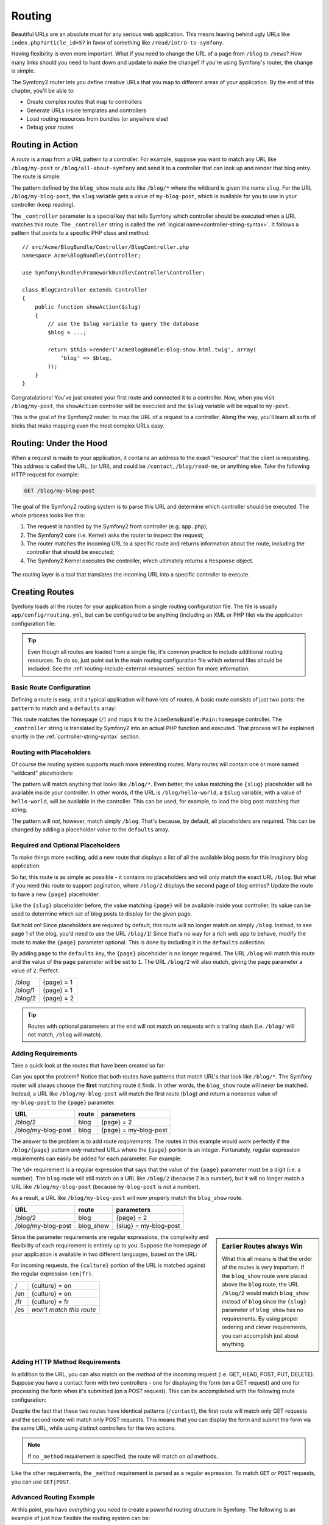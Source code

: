 .. index::
   single: Routing

Routing
=======

Beautiful URLs are an absolute must for any serious web application. This
means leaving behind ugly URLs like ``index.php?article_id=57`` in favor
of something like ``/read/intro-to-symfony``.

Having flexibility is even more important. What if you need to change the
URL of a page from ``/blog`` to ``/news``? How many links should you need to
hunt down and update to make the change? If you're using Symfony's router,
the change is simple.

The Symfony2 router lets you define creative URLs that you map to different
areas of your application. By the end of this chapter, you'll be able to:

* Create complex routes that map to controllers
* Generate URLs inside templates and controllers
* Load routing resources from bundles (or anywhere else)
* Debug your routes

.. index::
   single: Routing; Basics

Routing in Action
-----------------

A *route* is a map from a URL pattern to a controller. For example, suppose
you want to match any URL like ``/blog/my-post`` or ``/blog/all-about-symfony``
and send it to a controller that can look up and render that blog entry.
The route is simple:

.. configuration-block::

    .. code-block:: yaml

        # app/config/routing.yml
        blog_show:
            pattern:   /blog/{slug}
            defaults:  { _controller: AcmeBlogBundle:Blog:show }

    .. code-block:: xml

        <!-- app/config/routing.xml -->
        <?xml version="1.0" encoding="UTF-8" ?>
        <routes xmlns="http://symfony.com/schema/routing"
            xmlns:xsi="http://www.w3.org/2001/XMLSchema-instance"
            xsi:schemaLocation="http://symfony.com/schema/routing http://symfony.com/schema/routing/routing-1.0.xsd">

            <route id="blog_show" pattern="/blog/{slug}">
                <default key="_controller">AcmeBlogBundle:Blog:show</default>
            </route>
        </routes>

    .. code-block:: php

        // app/config/routing.php
        use Symfony\Component\Routing\RouteCollection;
        use Symfony\Component\Routing\Route;

        $collection = new RouteCollection();
        $collection->add('blog_show', new Route('/blog/{slug}', array(
            '_controller' => 'AcmeBlogBundle:Blog:show',
        )));

        return $collection;

The pattern defined by the ``blog_show`` route acts like ``/blog/*`` where
the wildcard is given the name ``slug``. For the URL ``/blog/my-blog-post``,
the ``slug`` variable gets a value of ``my-blog-post``, which is available
for you to use in your controller (keep reading).

The ``_controller`` parameter is a special key that tells Symfony which controller
should be executed when a URL matches this route. The ``_controller`` string
is called the :ref:`logical name<controller-string-syntax>`. It follows a
pattern that points to a specific PHP class and method::

    // src/Acme/BlogBundle/Controller/BlogController.php
    namespace Acme\BlogBundle\Controller;

    use Symfony\Bundle\FrameworkBundle\Controller\Controller;

    class BlogController extends Controller
    {
        public function showAction($slug)
        {
            // use the $slug variable to query the database
            $blog = ...;

            return $this->render('AcmeBlogBundle:Blog:show.html.twig', array(
                'blog' => $blog,
            ));
        }
    }

Congratulations! You've just created your first route and connected it to
a controller. Now, when you visit ``/blog/my-post``, the ``showAction`` controller
will be executed and the ``$slug`` variable will be equal to ``my-post``.

This is the goal of the Symfony2 router: to map the URL of a request to a
controller. Along the way, you'll learn all sorts of tricks that make mapping
even the most complex URLs easy.

.. index::
   single: Routing; Under the hood

Routing: Under the Hood
-----------------------

When a request is made to your application, it contains an address to the
exact "resource" that the client is requesting. This address is called the
URL, (or URI), and could be ``/contact``, ``/blog/read-me``, or anything
else. Take the following HTTP request for example:

.. code-block:: text

    GET /blog/my-blog-post

The goal of the Symfony2 routing system is to parse this URL and determine
which controller should be executed. The whole process looks like this:

#. The request is handled by the Symfony2 front controller (e.g. ``app.php``);

#. The Symfony2 core (i.e. Kernel) asks the router to inspect the request;

#. The router matches the incoming URL to a specific route and returns information
   about the route, including the controller that should be executed;

#. The Symfony2 Kernel executes the controller, which ultimately returns
   a ``Response`` object.

.. figure:: /images/request-flow.png
   :align: center
   :alt: Symfony2 request flow

   The routing layer is a tool that translates the incoming URL into a specific
   controller to execute.

.. index::
   single: Routing; Creating routes

Creating Routes
---------------

Symfony loads all the routes for your application from a single routing configuration
file. The file is usually ``app/config/routing.yml``, but can be configured
to be anything (including an XML or PHP file) via the application configuration
file:

.. configuration-block::

    .. code-block:: yaml

        # app/config/config.yml
        framework:
            # ...
            router:        { resource: "%kernel.root_dir%/config/routing.yml" }

    .. code-block:: xml

        <!-- app/config/config.xml -->
        <framework:config ...>
            <!-- ... -->
            <framework:router resource="%kernel.root_dir%/config/routing.xml" />
        </framework:config>

    .. code-block:: php

        // app/config/config.php
        $container->loadFromExtension('framework', array(
            // ...
            'router'        => array('resource' => '%kernel.root_dir%/config/routing.php'),
        ));

.. tip::

    Even though all routes are loaded from a single file, it's common practice
    to include additional routing resources. To do so, just point out in the
    main routing configuration file which external files should be included.
    See the :ref:`routing-include-external-resources` section for more
    information.

Basic Route Configuration
~~~~~~~~~~~~~~~~~~~~~~~~~

Defining a route is easy, and a typical application will have lots of routes.
A basic route consists of just two parts: the ``pattern`` to match and a
``defaults`` array:

.. configuration-block::

    .. code-block:: yaml

        _welcome:
            pattern:   /
            defaults:  { _controller: AcmeDemoBundle:Main:homepage }

    .. code-block:: xml

        <?xml version="1.0" encoding="UTF-8" ?>

        <routes xmlns="http://symfony.com/schema/routing"
            xmlns:xsi="http://www.w3.org/2001/XMLSchema-instance"
            xsi:schemaLocation="http://symfony.com/schema/routing http://symfony.com/schema/routing/routing-1.0.xsd">

            <route id="_welcome" pattern="/">
                <default key="_controller">AcmeDemoBundle:Main:homepage</default>
            </route>

        </routes>

    ..  code-block:: php

        use Symfony\Component\Routing\RouteCollection;
        use Symfony\Component\Routing\Route;

        $collection = new RouteCollection();
        $collection->add('_welcome', new Route('/', array(
            '_controller' => 'AcmeDemoBundle:Main:homepage',
        )));

        return $collection;

This route matches the homepage (``/``) and maps it to the ``AcmeDemoBundle:Main:homepage``
controller. The ``_controller`` string is translated by Symfony2 into an
actual PHP function and executed. That process will be explained shortly
in the :ref:`controller-string-syntax` section.

.. index::
   single: Routing; Placeholders

Routing with Placeholders
~~~~~~~~~~~~~~~~~~~~~~~~~

Of course the routing system supports much more interesting routes. Many
routes will contain one or more named "wildcard" placeholders:

.. configuration-block::

    .. code-block:: yaml

        blog_show:
            pattern:   /blog/{slug}
            defaults:  { _controller: AcmeBlogBundle:Blog:show }

    .. code-block:: xml

        <?xml version="1.0" encoding="UTF-8" ?>

        <routes xmlns="http://symfony.com/schema/routing"
            xmlns:xsi="http://www.w3.org/2001/XMLSchema-instance"
            xsi:schemaLocation="http://symfony.com/schema/routing http://symfony.com/schema/routing/routing-1.0.xsd">

            <route id="blog_show" pattern="/blog/{slug}">
                <default key="_controller">AcmeBlogBundle:Blog:show</default>
            </route>
        </routes>

    .. code-block:: php

        use Symfony\Component\Routing\RouteCollection;
        use Symfony\Component\Routing\Route;

        $collection = new RouteCollection();
        $collection->add('blog_show', new Route('/blog/{slug}', array(
            '_controller' => 'AcmeBlogBundle:Blog:show',
        )));

        return $collection;

The pattern will match anything that looks like ``/blog/*``. Even better,
the value matching the ``{slug}`` placeholder will be available inside your
controller. In other words, if the URL is ``/blog/hello-world``, a ``$slug``
variable, with a value of ``hello-world``, will be available in the controller.
This can be used, for example, to load the blog post matching that string.

The pattern will *not*, however, match simply ``/blog``. That's because,
by default, all placeholders are required. This can be changed by adding
a placeholder value to the ``defaults`` array.

Required and Optional Placeholders
~~~~~~~~~~~~~~~~~~~~~~~~~~~~~~~~~~

To make things more exciting, add a new route that displays a list of all
the available blog posts for this imaginary blog application:

.. configuration-block::

    .. code-block:: yaml

        blog:
            pattern:   /blog
            defaults:  { _controller: AcmeBlogBundle:Blog:index }

    .. code-block:: xml

        <?xml version="1.0" encoding="UTF-8" ?>

        <routes xmlns="http://symfony.com/schema/routing"
            xmlns:xsi="http://www.w3.org/2001/XMLSchema-instance"
            xsi:schemaLocation="http://symfony.com/schema/routing http://symfony.com/schema/routing/routing-1.0.xsd">

            <route id="blog" pattern="/blog">
                <default key="_controller">AcmeBlogBundle:Blog:index</default>
            </route>
        </routes>

    .. code-block:: php

        use Symfony\Component\Routing\RouteCollection;
        use Symfony\Component\Routing\Route;

        $collection = new RouteCollection();
        $collection->add('blog', new Route('/blog', array(
            '_controller' => 'AcmeBlogBundle:Blog:index',
        )));

        return $collection;

So far, this route is as simple as possible - it contains no placeholders
and will only match the exact URL ``/blog``. But what if you need this route
to support pagination, where ``/blog/2`` displays the second page of blog
entries? Update the route to have a new ``{page}`` placeholder:

.. configuration-block::

    .. code-block:: yaml

        blog:
            pattern:   /blog/{page}
            defaults:  { _controller: AcmeBlogBundle:Blog:index }

    .. code-block:: xml

        <?xml version="1.0" encoding="UTF-8" ?>

        <routes xmlns="http://symfony.com/schema/routing"
            xmlns:xsi="http://www.w3.org/2001/XMLSchema-instance"
            xsi:schemaLocation="http://symfony.com/schema/routing http://symfony.com/schema/routing/routing-1.0.xsd">

            <route id="blog" pattern="/blog/{page}">
                <default key="_controller">AcmeBlogBundle:Blog:index</default>
            </route>
        </routes>

    .. code-block:: php

        use Symfony\Component\Routing\RouteCollection;
        use Symfony\Component\Routing\Route;

        $collection = new RouteCollection();
        $collection->add('blog', new Route('/blog/{page}', array(
            '_controller' => 'AcmeBlogBundle:Blog:index',
        )));

        return $collection;

Like the ``{slug}`` placeholder before, the value matching ``{page}`` will
be available inside your controller. Its value can be used to determine which
set of blog posts to display for the given page.

But hold on! Since placeholders are required by default, this route will
no longer match on simply ``/blog``. Instead, to see page 1 of the blog,
you'd need to use the URL ``/blog/1``! Since that's no way for a rich web
app to behave, modify the route to make the ``{page}`` parameter optional.
This is done by including it in the ``defaults`` collection:

.. configuration-block::

    .. code-block:: yaml

        blog:
            pattern:   /blog/{page}
            defaults:  { _controller: AcmeBlogBundle:Blog:index, page: 1 }

    .. code-block:: xml

        <?xml version="1.0" encoding="UTF-8" ?>

        <routes xmlns="http://symfony.com/schema/routing"
            xmlns:xsi="http://www.w3.org/2001/XMLSchema-instance"
            xsi:schemaLocation="http://symfony.com/schema/routing http://symfony.com/schema/routing/routing-1.0.xsd">

            <route id="blog" pattern="/blog/{page}">
                <default key="_controller">AcmeBlogBundle:Blog:index</default>
                <default key="page">1</default>
            </route>
        </routes>

    .. code-block:: php

        use Symfony\Component\Routing\RouteCollection;
        use Symfony\Component\Routing\Route;

        $collection = new RouteCollection();
        $collection->add('blog', new Route('/blog/{page}', array(
            '_controller' => 'AcmeBlogBundle:Blog:index',
            'page' => 1,
        )));

        return $collection;

By adding ``page`` to the ``defaults`` key, the ``{page}`` placeholder is no
longer required. The URL ``/blog`` will match this route and the value of
the ``page`` parameter will be set to ``1``. The URL ``/blog/2`` will also
match, giving the ``page`` parameter a value of ``2``. Perfect.

+---------+------------+
| /blog   | {page} = 1 |
+---------+------------+
| /blog/1 | {page} = 1 |
+---------+------------+
| /blog/2 | {page} = 2 |
+---------+------------+

.. tip::

    Routes with optional parameters at the end will not match on requests 
    with a trailing slash (i.e. ``/blog/`` will not match, ``/blog`` will match).

.. index::
   single: Routing; Requirements

Adding Requirements
~~~~~~~~~~~~~~~~~~~

Take a quick look at the routes that have been created so far:

.. configuration-block::

    .. code-block:: yaml

        blog:
            pattern:   /blog/{page}
            defaults:  { _controller: AcmeBlogBundle:Blog:index, page: 1 }

        blog_show:
            pattern:   /blog/{slug}
            defaults:  { _controller: AcmeBlogBundle:Blog:show }

    .. code-block:: xml

        <?xml version="1.0" encoding="UTF-8" ?>

        <routes xmlns="http://symfony.com/schema/routing"
            xmlns:xsi="http://www.w3.org/2001/XMLSchema-instance"
            xsi:schemaLocation="http://symfony.com/schema/routing http://symfony.com/schema/routing/routing-1.0.xsd">

            <route id="blog" pattern="/blog/{page}">
                <default key="_controller">AcmeBlogBundle:Blog:index</default>
                <default key="page">1</default>
            </route>

            <route id="blog_show" pattern="/blog/{slug}">
                <default key="_controller">AcmeBlogBundle:Blog:show</default>
            </route>
        </routes>

    .. code-block:: php

        use Symfony\Component\Routing\RouteCollection;
        use Symfony\Component\Routing\Route;

        $collection = new RouteCollection();
        $collection->add('blog', new Route('/blog/{page}', array(
            '_controller' => 'AcmeBlogBundle:Blog:index',
            'page' => 1,
        )));

        $collection->add('blog_show', new Route('/blog/{show}', array(
            '_controller' => 'AcmeBlogBundle:Blog:show',
        )));

        return $collection;

Can you spot the problem? Notice that both routes have patterns that match
URL's that look like ``/blog/*``. The Symfony router will always choose the
**first** matching route it finds. In other words, the ``blog_show`` route
will *never* be matched. Instead, a URL like ``/blog/my-blog-post`` will match
the first route (``blog``) and return a nonsense value of ``my-blog-post``
to the ``{page}`` parameter.

+--------------------+-------+-----------------------+
| URL                | route | parameters            |
+====================+=======+=======================+
| /blog/2            | blog  | {page} = 2            |
+--------------------+-------+-----------------------+
| /blog/my-blog-post | blog  | {page} = my-blog-post |
+--------------------+-------+-----------------------+

The answer to the problem is to add route *requirements*. The routes in this
example would work perfectly if the ``/blog/{page}`` pattern *only* matched
URLs where the ``{page}`` portion is an integer. Fortunately, regular expression
requirements can easily be added for each parameter. For example:

.. configuration-block::

    .. code-block:: yaml

        blog:
            pattern:   /blog/{page}
            defaults:  { _controller: AcmeBlogBundle:Blog:index, page: 1 }
            requirements:
                page:  \d+

    .. code-block:: xml

        <?xml version="1.0" encoding="UTF-8" ?>

        <routes xmlns="http://symfony.com/schema/routing"
            xmlns:xsi="http://www.w3.org/2001/XMLSchema-instance"
            xsi:schemaLocation="http://symfony.com/schema/routing http://symfony.com/schema/routing/routing-1.0.xsd">

            <route id="blog" pattern="/blog/{page}">
                <default key="_controller">AcmeBlogBundle:Blog:index</default>
                <default key="page">1</default>
                <requirement key="page">\d+</requirement>
            </route>
        </routes>

    .. code-block:: php

        use Symfony\Component\Routing\RouteCollection;
        use Symfony\Component\Routing\Route;

        $collection = new RouteCollection();
        $collection->add('blog', new Route('/blog/{page}', array(
            '_controller' => 'AcmeBlogBundle:Blog:index',
            'page' => 1,
        ), array(
            'page' => '\d+',
        )));

        return $collection;

The ``\d+`` requirement is a regular expression that says that the value of
the ``{page}`` parameter must be a digit (i.e. a number). The ``blog`` route
will still match on a URL like ``/blog/2`` (because 2 is a number), but it
will no longer match a URL like ``/blog/my-blog-post`` (because ``my-blog-post``
is *not* a number).

As a result, a URL like ``/blog/my-blog-post`` will now properly match the
``blog_show`` route.

+--------------------+-----------+-----------------------+
| URL                | route     | parameters            |
+====================+===========+=======================+
| /blog/2            | blog      | {page} = 2            |
+--------------------+-----------+-----------------------+
| /blog/my-blog-post | blog_show | {slug} = my-blog-post |
+--------------------+-----------+-----------------------+

.. sidebar:: Earlier Routes always Win

    What this all means is that the order of the routes is very important.
    If the ``blog_show`` route were placed above the ``blog`` route, the
    URL ``/blog/2`` would match ``blog_show`` instead of ``blog`` since the
    ``{slug}`` parameter of ``blog_show`` has no requirements. By using proper
    ordering and clever requirements, you can accomplish just about anything.

Since the parameter requirements are regular expressions, the complexity
and flexibility of each requirement is entirely up to you. Suppose the homepage
of your application is available in two different languages, based on the
URL:

.. configuration-block::

    .. code-block:: yaml

        homepage:
            pattern:   /{culture}
            defaults:  { _controller: AcmeDemoBundle:Main:homepage, culture: en }
            requirements:
                culture:  en|fr

    .. code-block:: xml

        <?xml version="1.0" encoding="UTF-8" ?>

        <routes xmlns="http://symfony.com/schema/routing"
            xmlns:xsi="http://www.w3.org/2001/XMLSchema-instance"
            xsi:schemaLocation="http://symfony.com/schema/routing http://symfony.com/schema/routing/routing-1.0.xsd">

            <route id="homepage" pattern="/{culture}">
                <default key="_controller">AcmeDemoBundle:Main:homepage</default>
                <default key="culture">en</default>
                <requirement key="culture">en|fr</requirement>
            </route>
        </routes>

    .. code-block:: php

        use Symfony\Component\Routing\RouteCollection;
        use Symfony\Component\Routing\Route;

        $collection = new RouteCollection();
        $collection->add('homepage', new Route('/{culture}', array(
            '_controller' => 'AcmeDemoBundle:Main:homepage',
            'culture' => 'en',
        ), array(
            'culture' => 'en|fr',
        )));

        return $collection;

For incoming requests, the ``{culture}`` portion of the URL is matched against
the regular expression ``(en|fr)``.

+-----+--------------------------+
| /   | {culture} = en           |
+-----+--------------------------+
| /en | {culture} = en           |
+-----+--------------------------+
| /fr | {culture} = fr           |
+-----+--------------------------+
| /es | *won't match this route* |
+-----+--------------------------+

.. index::
   single: Routing; Method requirement

Adding HTTP Method Requirements
~~~~~~~~~~~~~~~~~~~~~~~~~~~~~~~

In addition to the URL, you can also match on the *method* of the incoming
request (i.e. GET, HEAD, POST, PUT, DELETE). Suppose you have a contact form
with two controllers - one for displaying the form (on a GET request) and one
for processing the form when it's submitted (on a POST request). This can
be accomplished with the following route configuration:

.. configuration-block::

    .. code-block:: yaml

        contact:
            pattern:  /contact
            defaults: { _controller: AcmeDemoBundle:Main:contact }
            requirements:
                _method:  GET

        contact_process:
            pattern:  /contact
            defaults: { _controller: AcmeDemoBundle:Main:contactProcess }
            requirements:
                _method:  POST

    .. code-block:: xml

        <?xml version="1.0" encoding="UTF-8" ?>

        <routes xmlns="http://symfony.com/schema/routing"
            xmlns:xsi="http://www.w3.org/2001/XMLSchema-instance"
            xsi:schemaLocation="http://symfony.com/schema/routing http://symfony.com/schema/routing/routing-1.0.xsd">

            <route id="contact" pattern="/contact">
                <default key="_controller">AcmeDemoBundle:Main:contact</default>
                <requirement key="_method">GET</requirement>
            </route>

            <route id="contact_process" pattern="/contact">
                <default key="_controller">AcmeDemoBundle:Main:contactProcess</default>
                <requirement key="_method">POST</requirement>
            </route>
        </routes>

    .. code-block:: php

        use Symfony\Component\Routing\RouteCollection;
        use Symfony\Component\Routing\Route;

        $collection = new RouteCollection();
        $collection->add('contact', new Route('/contact', array(
            '_controller' => 'AcmeDemoBundle:Main:contact',
        ), array(
            '_method' => 'GET',
        )));

        $collection->add('contact_process', new Route('/contact', array(
            '_controller' => 'AcmeDemoBundle:Main:contactProcess',
        ), array(
            '_method' => 'POST',
        )));

        return $collection;

Despite the fact that these two routes have identical patterns (``/contact``),
the first route will match only GET requests and the second route will match
only POST requests. This means that you can display the form and submit the
form via the same URL, while using distinct controllers for the two actions.

.. note::
    If no ``_method`` requirement is specified, the route will match on
    *all* methods.

Like the other requirements, the ``_method`` requirement is parsed as a regular
expression. To match ``GET`` *or* ``POST`` requests, you can use ``GET|POST``.

.. index::
   single: Routing; Advanced example
   single: Routing; _format parameter

.. _advanced-routing-example:

Advanced Routing Example
~~~~~~~~~~~~~~~~~~~~~~~~

At this point, you have everything you need to create a powerful routing
structure in Symfony. The following is an example of just how flexible the
routing system can be:

.. configuration-block::

    .. code-block:: yaml

        article_show:
          pattern:  /articles/{culture}/{year}/{title}.{_format}
          defaults: { _controller: AcmeDemoBundle:Article:show, _format: html }
          requirements:
              culture:  en|fr
              _format:  html|rss
              year:     \d+

    .. code-block:: xml

        <?xml version="1.0" encoding="UTF-8" ?>

        <routes xmlns="http://symfony.com/schema/routing"
            xmlns:xsi="http://www.w3.org/2001/XMLSchema-instance"
            xsi:schemaLocation="http://symfony.com/schema/routing http://symfony.com/schema/routing/routing-1.0.xsd">

            <route id="article_show" pattern="/articles/{culture}/{year}/{title}.{_format}">
                <default key="_controller">AcmeDemoBundle:Article:show</default>
                <default key="_format">html</default>
                <requirement key="culture">en|fr</requirement>
                <requirement key="_format">html|rss</requirement>
                <requirement key="year">\d+</requirement>
            </route>
        </routes>

    .. code-block:: php

        use Symfony\Component\Routing\RouteCollection;
        use Symfony\Component\Routing\Route;

        $collection = new RouteCollection();
        $collection->add('homepage', new Route('/articles/{culture}/{year}/{title}.{_format}', array(
            '_controller' => 'AcmeDemoBundle:Article:show',
            '_format' => 'html',
        ), array(
            'culture' => 'en|fr',
            '_format' => 'html|rss',
            'year' => '\d+',
        )));

        return $collection;

As you've seen, this route will only match if the ``{culture}`` portion of
the URL is either ``en`` or ``fr`` and if the ``{year}`` is a number. This
route also shows how you can use a dot between placeholders instead of
a slash. URLs matching this route might look like:

* ``/articles/en/2010/my-post``
* ``/articles/fr/2010/my-post.rss``

.. _book-routing-format-param:

.. sidebar:: The Special ``_format`` Routing Parameter

    This example also highlights the special ``_format`` routing parameter.
    When using this parameter, the matched value becomes the "request format"
    of the ``Request`` object. Ultimately, the request format is used for such
    things such as setting the ``Content-Type`` of the response (e.g. a ``json``
    request format translates into a ``Content-Type`` of ``application/json``).
    It can also be used in the controller to render a different template for
    each value of ``_format``. The ``_format`` parameter is a very powerful way
    to render the same content in different formats.

Special Routing Parameters
~~~~~~~~~~~~~~~~~~~~~~~~~~

As you've seen, each routing parameter or default value is eventually available
as an argument in the controller method. Additionally, there are three parameters
that are special: each adds a unique piece of functionality inside your application:

* ``_controller``: As you've seen, this parameter is used to determine which
  controller is executed when the route is matched;

* ``_format``: Used to set the request format (:ref:`read more<book-routing-format-param>`);

* ``_locale``: Used to set the locale on the request (:ref:`read more<book-translation-locale-url>`);

.. tip::

    If you use the ``_locale`` parameter in a route, that value will also
    be stored on the session so that subsequent requests keep this same locale.

.. index::
   single: Routing; Controllers
   single: Controller; String naming format

.. _controller-string-syntax:

Controller Naming Pattern
-------------------------

Every route must have a ``_controller`` parameter, which dictates which
controller should be executed when that route is matched. This parameter
uses a simple string pattern called the *logical controller name*, which
Symfony maps to a specific PHP method and class. The pattern has three parts,
each separated by a colon:

    **bundle**:**controller**:**action**

For example, a ``_controller`` value of ``AcmeBlogBundle:Blog:show`` means:

+----------------+------------------+-------------+
| Bundle         | Controller Class | Method Name |
+================+==================+=============+
| AcmeBlogBundle | BlogController   | showAction  |
+----------------+------------------+-------------+

The controller might look like this::

    // src/Acme/BlogBundle/Controller/BlogController.php
    namespace Acme\BlogBundle\Controller;

    use Symfony\Bundle\FrameworkBundle\Controller\Controller;

    class BlogController extends Controller
    {
        public function showAction($slug)
        {
            // ...
        }
    }

Notice that Symfony adds the string ``Controller`` to the class name (``Blog``
=> ``BlogController``) and ``Action`` to the method name (``show`` => ``showAction``).

You could also refer to this controller using its fully-qualified class name
and method: ``Acme\BlogBundle\Controller\BlogController::showAction``.
But if you follow some simple conventions, the logical name is more concise
and allows more flexibility.

.. note::

   In addition to using the logical name or the fully-qualified class name,
   Symfony supports a third way of referring to a controller. This method
   uses just one colon separator (e.g. ``service_name:indexAction``) and
   refers to the controller as a service (see :doc:`/cookbook/controller/service`).

Route Parameters and Controller Arguments
-----------------------------------------

The route parameters (e.g. ``{slug}``) are especially important because
each is made available as an argument to the controller method::

    public function showAction($slug)
    {
      // ...
    }

In reality, the entire ``defaults`` collection is merged with the parameter
values to form a single array. Each key of that array is available as an
argument on the controller.

In other words, for each argument of your controller method, Symfony looks
for a route parameter of that name and assigns its value to that argument.
In the advanced example above, any combination (in any order) of the following
variables could be used as arguments to the ``showAction()`` method:

* ``$culture``
* ``$year``
* ``$title``
* ``$_format``
* ``$_controller``

Since the placeholders and ``defaults`` collection are merged together, even
the ``$_controller`` variable is available. For a more detailed discussion,
see :ref:`route-parameters-controller-arguments`.

.. tip::

    You can also use a special ``$_route`` variable, which is set to the
    name of the route that was matched.

.. index::
   single: Routing; Importing routing resources

.. _routing-include-external-resources:

Including External Routing Resources
------------------------------------

All routes are loaded via a single configuration file - usually ``app/config/routing.yml``
(see `Creating Routes`_ above). Commonly, however, you'll want to load routes
from other places, like a routing file that lives inside a bundle. This can
be done by "importing" that file:

.. configuration-block::

    .. code-block:: yaml

        # app/config/routing.yml
        acme_hello:
            resource: "@AcmeHelloBundle/Resources/config/routing.yml"

    .. code-block:: xml

        <!-- app/config/routing.xml -->
        <?xml version="1.0" encoding="UTF-8" ?>

        <routes xmlns="http://symfony.com/schema/routing"
            xmlns:xsi="http://www.w3.org/2001/XMLSchema-instance"
            xsi:schemaLocation="http://symfony.com/schema/routing http://symfony.com/schema/routing/routing-1.0.xsd">

            <import resource="@AcmeHelloBundle/Resources/config/routing.xml" />
        </routes>

    .. code-block:: php

        // app/config/routing.php
        use Symfony\Component\Routing\RouteCollection;

        $collection = new RouteCollection();
        $collection->addCollection($loader->import("@AcmeHelloBundle/Resources/config/routing.php"));

        return $collection;

.. note::

   When importing resources from YAML, the key (e.g. ``acme_hello``) is meaningless.
   Just be sure that it's unique so no other lines override it.

The ``resource`` key loads the given routing resource. In this example the
resource is the full path to a file, where the ``@AcmeHelloBundle`` shortcut
syntax resolves to the path of that bundle. The imported file might look
like this:

.. configuration-block::

    .. code-block:: yaml

        # src/Acme/HelloBundle/Resources/config/routing.yml
       acme_hello:
            pattern:  /hello/{name}
            defaults: { _controller: AcmeHelloBundle:Hello:index }

    .. code-block:: xml

        <!-- src/Acme/HelloBundle/Resources/config/routing.xml -->
        <?xml version="1.0" encoding="UTF-8" ?>

        <routes xmlns="http://symfony.com/schema/routing"
            xmlns:xsi="http://www.w3.org/2001/XMLSchema-instance"
            xsi:schemaLocation="http://symfony.com/schema/routing http://symfony.com/schema/routing/routing-1.0.xsd">

            <route id="acme_hello" pattern="/hello/{name}">
                <default key="_controller">AcmeHelloBundle:Hello:index</default>
            </route>
        </routes>

    .. code-block:: php

        // src/Acme/HelloBundle/Resources/config/routing.php
        use Symfony\Component\Routing\RouteCollection;
        use Symfony\Component\Routing\Route;

        $collection = new RouteCollection();
        $collection->add('acme_hello', new Route('/hello/{name}', array(
            '_controller' => 'AcmeHelloBundle:Hello:index',
        )));

        return $collection;

The routes from this file are parsed and loaded in the same way as the main
routing file.

Prefixing Imported Routes
~~~~~~~~~~~~~~~~~~~~~~~~~

You can also choose to provide a "prefix" for the imported routes. For example,
suppose you want the ``acme_hello`` route to have a final pattern of ``/admin/hello/{name}``
instead of simply ``/hello/{name}``:

.. configuration-block::

    .. code-block:: yaml

        # app/config/routing.yml
        acme_hello:
            resource: "@AcmeHelloBundle/Resources/config/routing.yml"
            prefix:   /admin

    .. code-block:: xml

        <!-- app/config/routing.xml -->
        <?xml version="1.0" encoding="UTF-8" ?>

        <routes xmlns="http://symfony.com/schema/routing"
            xmlns:xsi="http://www.w3.org/2001/XMLSchema-instance"
            xsi:schemaLocation="http://symfony.com/schema/routing http://symfony.com/schema/routing/routing-1.0.xsd">

            <import resource="@AcmeHelloBundle/Resources/config/routing.xml" prefix="/admin" />
        </routes>

    .. code-block:: php

        // app/config/routing.php
        use Symfony\Component\Routing\RouteCollection;

        $collection = new RouteCollection();
        $collection->addCollection($loader->import("@AcmeHelloBundle/Resources/config/routing.php"), '/admin');

        return $collection;

The string ``/admin`` will now be prepended to the pattern of each route
loaded from the new routing resource.

.. tip::

    You can also define routes using annotations. See the
    :doc:`FrameworkExtraBundle documentation</bundles/SensioFrameworkExtraBundle/annotations/routing>`
    to see how.

.. index::
   single: Routing; Debugging

Visualizing & Debugging Routes
------------------------------

While adding and customizing routes, it's helpful to be able to visualize
and get detailed information about your routes. A great way to see every route
in your application is via the ``router:debug`` console command. Execute
the command by running the following from the root of your project.

.. code-block:: bash

    $ php app/console router:debug

The command will print a helpful list of *all* the configured routes in
your application:

.. code-block:: text

    homepage              ANY       /
    contact               GET       /contact
    contact_process       POST      /contact
    article_show          ANY       /articles/{culture}/{year}/{title}.{_format}
    blog                  ANY       /blog/{page}
    blog_show             ANY       /blog/{slug}

You can also get very specific information on a single route by including
the route name after the command:

.. code-block:: bash

    $ php app/console router:debug article_show

.. versionadded:: 2.1
    The ``router:match`` command was added in Symfony 2.1

You can check which, if any, route matches a path with the ``router:match``
console command:

.. code-block:: bash

    $ php app/console router:match /articles/en/2012/article.rss
    Route "article_show" matches

.. index::
   single: Routing; Generating URLs

Generating URLs
---------------

The routing system should also be used to generate URLs. In reality, routing
is a bi-directional system: mapping the URL to a controller+parameters and
a route+parameters back to a URL. The
:method:`Symfony\\Component\\Routing\\Router::match` and
:method:`Symfony\\Component\\Routing\\Router::generate` methods form this bi-directional
system. Take the ``blog_show`` example route from earlier::

    $params = $router->match('/blog/my-blog-post');
    // array('slug' => 'my-blog-post', '_controller' => 'AcmeBlogBundle:Blog:show')

    $uri = $router->generate('blog_show', array('slug' => 'my-blog-post'));
    // /blog/my-blog-post

To generate a URL, you need to specify the name of the route (e.g. ``blog_show``)
and any wildcards (e.g. ``slug = my-blog-post``) used in the pattern for
that route. With this information, any URL can easily be generated::

    class MainController extends Controller
    {
        public function showAction($slug)
        {
          // ...

          $url = $this->get('router')->generate('blog_show', array('slug' => 'my-blog-post'));
        }
    }

In an upcoming section, you'll learn how to generate URLs from inside templates.

.. tip::

    If the frontend of your application uses AJAX requests, you might want
    to be able to generate URLs in JavaScript based on your routing configuration.
    By using the `FOSJsRoutingBundle`_, you can do exactly that:

    .. code-block:: javascript

        var url = Routing.generate('blog_show', { "slug": 'my-blog-post'});

    For more information, see the documentation for that bundle.

.. index::
   single: Routing; Absolute URLs

Generating Absolute URLs
~~~~~~~~~~~~~~~~~~~~~~~~

By default, the router will generate relative URLs (e.g. ``/blog``). To generate
an absolute URL, simply pass ``true`` to the third argument of the ``generate()``
method::

    $router->generate('blog_show', array('slug' => 'my-blog-post'), true);
    // http://www.example.com/blog/my-blog-post

.. note::

    The host that's used when generating an absolute URL is the host of
    the current ``Request`` object. This is detected automatically based
    on server information supplied by PHP. When generating absolute URLs for
    scripts run from the command line, you'll need to manually set the desired
    host on the ``RequestContext`` object::

        $router->getContext()->setHost('www.example.com');

.. index::
   single: Routing; Generating URLs in a template

Generating URLs with Query Strings
~~~~~~~~~~~~~~~~~~~~~~~~~~~~~~~~~~

The ``generate`` method takes an array of wildcard values to generate the URI.
But if you pass extra ones, they will be added to the URI as a query string::

    $router->generate('blog', array('page' => 2, 'category' => 'Symfony'));
    // /blog/2?category=Symfony

Generating URLs from a template
~~~~~~~~~~~~~~~~~~~~~~~~~~~~~~~

The most common place to generate a URL is from within a template when linking
between pages in your application. This is done just as before, but using
a template helper function:

.. configuration-block::

    .. code-block:: html+jinja

        <a href="{{ path('blog_show', {'slug': 'my-blog-post'}) }}">
          Read this blog post.
        </a>

    .. code-block:: php

        <a href="<?php echo $view['router']->generate('blog_show', array('slug' => 'my-blog-post')) ?>">
            Read this blog post.
        </a>

Absolute URLs can also be generated.

.. configuration-block::

    .. code-block:: html+jinja

        <a href="{{ url('blog_show', {'slug': 'my-blog-post'}) }}">
          Read this blog post.
        </a>

    .. code-block:: php

        <a href="<?php echo $view['router']->generate('blog_show', array('slug' => 'my-blog-post'), true) ?>">
            Read this blog post.
        </a>

Summary
-------

Routing is a system for mapping the URL of incoming requests to the controller
function that should be called to process the request. It both allows you
to specify beautiful URLs and keeps the functionality of your application
decoupled from those URLs. Routing is a two-way mechanism, meaning that it
should also be used to generate URLs.

Learn more from the Cookbook
----------------------------

* :doc:`/cookbook/routing/scheme`

.. _`FOSJsRoutingBundle`: https://github.com/FriendsOfSymfony/FOSJsRoutingBundle
